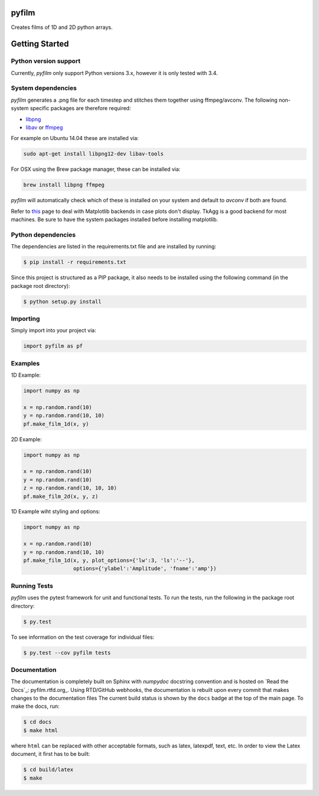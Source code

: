 pyfilm
======

.. image:: https://travis-ci.org/ferdinandvwyk/pyfilm.svg?branch=master
   :target: https://travis-ci.org/ferdinandvwyk/pyfilm
.. image:: https://readthedocs.org/projects/pyfilm/badge/?version=latest
   :target: https://readthedocs.org/projects/pyfilm/badge/?version=latest
   :alt: Documentation Status
.. image:: https://coveralls.io/repos/ferdinandvwyk/pyfilm/badge.svg?branch=master&service=github 
   :target: https://coveralls.io/github/ferdinandvwyk/pyfilm?branch=master

Creates films of 1D and 2D python arrays.

Getting Started
===============

Python version support
----------------------

Currently, `pyfilm` only support Python versions 3.x, however it is only tested
with 3.4.

System dependencies
-------------------

`pyfilm` generates a .png file for each timestep and stitches them together using
ffmpeg/avconv. The following non-system specific packages are therefore 
required:

* libpng_
* libav_ or ffmpeg_

For example on Ubuntu 14.04 these are installed via:

.. code:: bash

    sudo apt-get install libpng12-dev libav-tools

For OSX using the Brew package manager, these can be installed via:

.. code:: bash

    brew install libpng ffmpeg

`pyfilm` will automatically check which of these is installed on your system 
and default to `avconv` if both are found.

Refer to this_  
page to deal with Matplotlib backends in case plots don't display. TkAgg is a
good backend for most machines. Be sure to have the system packages installed 
before installing matplotlib.

.. _libpng: http://www.libpng.org/pub/png/libpng.html
.. _libav: https://libav.org/ 
.. _ffmpeg: https://www.ffmpeg.org/
.. _this: http://matplotlib.org/faq/usage_faq.html#what-is-a-backend

Python dependencies
-------------------

The dependencies are listed in the requirements.txt file and are installed by
running:

.. code:: bash

    $ pip install -r requirements.txt

Since this project is structured as a PIP package, it also needs to be installed
using the following command (in the package root directory):

.. code:: bash

    $ python setup.py install

Importing
---------

Simply import into your project via:

.. code:: bash

    import pyfilm as pf

Examples
--------

1D Example:

.. code:: bash

    import numpy as np

    x = np.random.rand(10)
    y = np.random.rand(10, 10)
    pf.make_film_1d(x, y)

2D Example:

.. code:: bash

    import numpy as np

    x = np.random.rand(10)
    y = np.random.rand(10)
    z = np.random.rand(10, 10, 10)
    pf.make_film_2d(x, y, z)

1D Example wiht styling and options:

.. code:: bash

    import numpy as np

    x = np.random.rand(10)
    y = np.random.rand(10, 10)
    pf.make_film_1d(x, y, plot_options={'lw':3, 'ls':'--'}, 
                    options={'ylabel':'Amplitude', 'fname':'amp'})

Running Tests
-------------

`pyfilm` uses the pytest framework for unit and functional tests. To 
run the tests, run the following in the package root directory:

.. code:: bash

    $ py.test

To see information on the test coverage for individual files:

.. code:: bash

    $ py.test --cov pyfilm tests

Documentation
-------------

The documentation is completely built on Sphinx with `numpydoc` docstring 
convention and is hosted on `Read the Docs`_: pyfilm.rtfd.org_. Using 
RTD/GitHub webhooks, the documentation is rebuilt upon every commit that makes
changes to the documentation files The current build status is shown by the 
``docs`` badge at the top of the main page. To make the docs, run:

.. code:: bash

    $ cd docs
    $ make html

where ``html`` can be replaced with other acceptable formats, such as latex,
latexpdf, text, etc. In order to view the Latex document, it first has to be 
built:

.. code:: bash

   $ cd build/latex
   $ make
